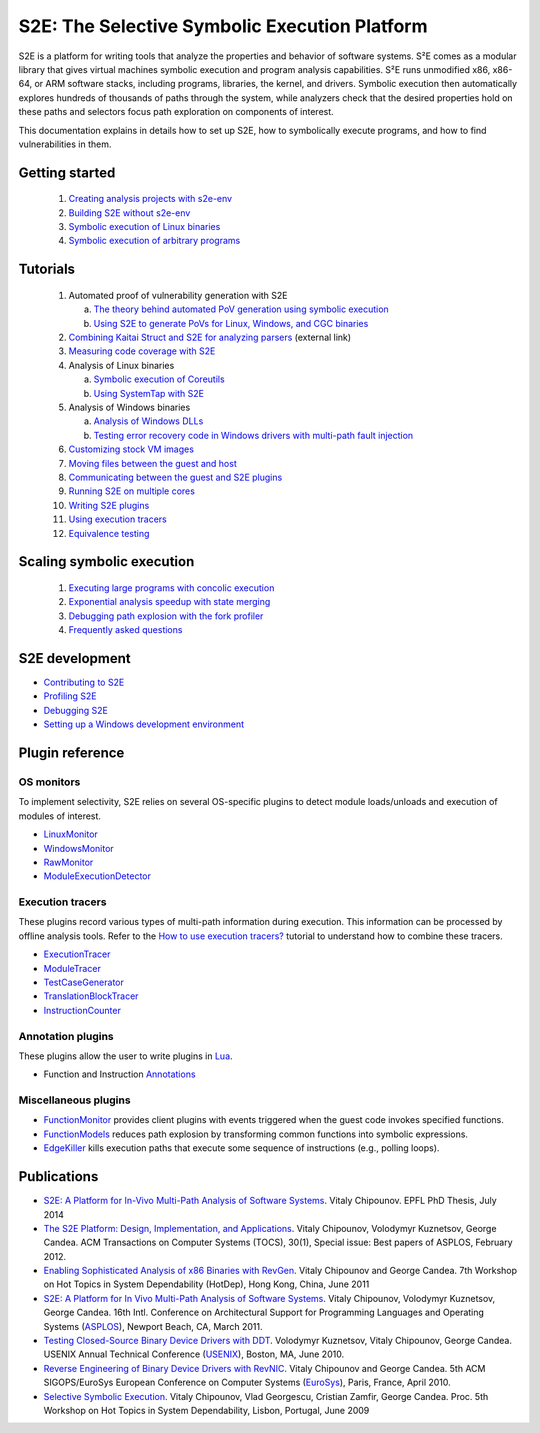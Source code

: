 ==============================================
S2E: The Selective Symbolic Execution Platform
==============================================

S2E is a platform for writing tools that analyze the properties and behavior of software systems. S²E comes as a modular
library that gives virtual machines symbolic execution and program analysis capabilities. S²E runs unmodified x86,
x86-64, or ARM software stacks, including programs, libraries, the kernel, and drivers. Symbolic execution then
automatically explores hundreds of thousands of paths through the system, while analyzers check that the desired
properties hold on these paths and selectors focus path exploration on components of interest.

This documentation explains in details how to set up S2E, how to symbolically execute programs, and how to find
vulnerabilities in them.

Getting started
===============

  1. `Creating analysis projects with s2e-env <src/s2e-env.rst>`_
  2. `Building S2E without s2e-env <src/BuildingS2E.rst>`_
  3. `Symbolic execution of Linux binaries <src/Tutorials/BasicLinuxSymbex/s2e.so.rst>`_
  4. `Symbolic execution of arbitrary programs <src/Tutorials/BasicLinuxSymbex/SourceCode.rst>`_

Tutorials
=========

  1. Automated proof of vulnerability generation with S2E

     a. `The theory behind automated PoV generation using symbolic execution <src/Tutorials/PoV/pov.rst>`_
     b. `Using S2E to generate PoVs for Linux, Windows, and CGC binaries <src/Tutorials/PoV/index.rst>`_

  2. `Combining Kaitai Struct and S2E for analyzing parsers <https://adrianherrera.github.io/post/kaitai-s2e>`_
     (external link)

  3. `Measuring code coverage with S2E <src/Howtos/Coverage/index.rst>`_

  4. Analysis of Linux binaries

     a. `Symbolic execution of Coreutils <src/Tutorials/coreutils/index.rst>`_
     b. `Using SystemTap with S2E <src/Tutorials/SystemTap/index.rst>`_

  5. Analysis of Windows binaries

     a. `Analysis of Windows DLLs <src/Tutorials/WindowsDLL/index.rst>`_
     b. `Testing error recovery code in Windows drivers with multi-path fault injection <src/Tutorials/WindowsDrivers/FaultInjection.rst>`_


  6. `Customizing stock VM images <src/ImageInstallation.rst>`_
  7. `Moving files between the guest and host <src/MovingFiles.rst>`_
  8. `Communicating between the guest and S2E plugins <src/Plugins/BaseInstructions.rst>`_
  9. `Running S2E on multiple cores <src/Howtos/Parallel.rst>`_
  10. `Writing S2E plugins <src/Howtos/WritingPlugins.rst>`_
  11. `Using execution tracers <src/Howtos/ExecutionTracers.rst>`_
  12. `Equivalence testing <src/EquivalenceTesting.rst>`_

Scaling symbolic execution
==========================

  1. `Executing large programs with concolic execution <src/Howtos/Concolic.rst>`_
  2. `Exponential analysis speedup with state merging <src/StateMerging.rst>`_
  3. `Debugging path explosion with the fork profiler <src/Tools/ForkProfiler.rst>`_
  4. `Frequently asked questions <src/FAQ.rst>`_


S2E development
===============

* `Contributing to S2E <src/Contribute.rst>`_
* `Profiling S2E <src/ProfilingS2E.rst>`_
* `Debugging S2E <src/DebuggingS2E.rst>`_
* `Setting up a Windows development environment <src/WindowsEnvSetup.rst>`_



Plugin reference
================

OS monitors
-----------

To implement selectivity, S2E relies on several OS-specific plugins to detect module loads/unloads and execution of
modules of interest.

* `LinuxMonitor <src/Plugins/Linux/LinuxMonitor.rst>`_
* `WindowsMonitor <src/Plugins/Windows/WindowsMonitor.rst>`_
* `RawMonitor <src/Plugins/RawMonitor.rst>`_
* `ModuleExecutionDetector <src/Plugins/ModuleExecutionDetector.rst>`_

Execution tracers
-----------------

These plugins record various types of multi-path information during execution. This information can be processed by
offline analysis tools. Refer to the `How to use execution tracers? <src/Howtos/ExecutionTracers.rst>`_ tutorial to
understand how to combine these tracers.

* `ExecutionTracer <src/Plugins/Tracers/ExecutionTracer.rst>`_
* `ModuleTracer <src/Plugins/Tracers/ModuleTracer.rst>`_
* `TestCaseGenerator <src/Plugins/Tracers/TestCaseGenerator.rst>`_
* `TranslationBlockTracer <src/Plugins/Tracers/TranslationBlockTracer.rst>`_
* `InstructionCounter <src/Plugins/Tracers/InstructionCounter.rst>`_

Annotation plugins
------------------

These plugins allow the user to write plugins in `Lua <http://lua.org/>`_.

* Function and Instruction `Annotations <src/Plugins/Annotations.rst>`_

Miscellaneous plugins
---------------------

* `FunctionMonitor <src/Plugins/FunctionMonitor.rst>`_ provides client plugins with events triggered when the guest code
  invokes specified functions.
* `FunctionModels <src/Plugins/Linux/FunctionModels.rst>`_ reduces path explosion by transforming common functions into
  symbolic expressions.
* `EdgeKiller <src/Plugins/EdgeKiller.rst>`_ kills execution paths that execute some sequence of instructions (e.g.,
  polling loops).


Publications
============

* `S2E: A Platform for In-Vivo Multi-Path Analysis of Software Systems <http://dslab.epfl.ch/pubs/EPFL_TH6251.pdf>`_.
  Vitaly Chipounov. EPFL PhD Thesis, July 2014

* `The S2E Platform: Design, Implementation, and Applications <http://dslab.epfl.ch/pubs/s2e-tocs.pdf>`_.
  Vitaly Chipounov, Volodymyr Kuznetsov, George Candea.
  ACM Transactions on Computer Systems (TOCS), 30(1), Special issue: Best papers of ASPLOS, February 2012.

* `Enabling Sophisticated Analysis of x86 Binaries with RevGen <http://dslab.epfl.ch/pubs/revgen.pdf>`_.
  Vitaly Chipounov and George Candea.
  7th Workshop on Hot Topics in System Dependability (HotDep), Hong Kong, China, June 2011

* `S2E: A Platform for In Vivo Multi-Path Analysis of Software Systems <http://dslab.epfl.ch/pubs/s2e.pdf>`_.
  Vitaly Chipounov, Volodymyr Kuznetsov, George Candea. 16th Intl. Conference on Architectural Support for Programming
  Languages and Operating Systems (`ASPLOS <http://asplos11.cs.ucr.edu/>`_), Newport Beach, CA, March 2011.

* `Testing Closed-Source Binary Device Drivers with DDT <http://dslab.epfl.ch/pubs/ddt.pdf>`_.
  Volodymyr Kuznetsov, Vitaly Chipounov, George Candea. USENIX Annual Technical Conference (`USENIX
  <http://www.usenix.org/event/atc10/>`_), Boston, MA, June 2010.

* `Reverse Engineering of Binary Device Drivers with RevNIC <http://dslab.epfl.ch/pubs/revnic.pdf>`_.
  Vitaly Chipounov and George Candea. 5th ACM SIGOPS/EuroSys European Conference on Computer Systems (`EuroSys
  <http://eurosys2010.sigops-france.fr/>`_), Paris, France, April 2010.

* `Selective Symbolic Execution <http://dslab.epfl.ch/pubs/selsymbex.pdf>`_.
  Vitaly Chipounov, Vlad Georgescu, Cristian Zamfir, George Candea. Proc. 5th Workshop on Hot Topics in System
  Dependability, Lisbon, Portugal, June 2009
